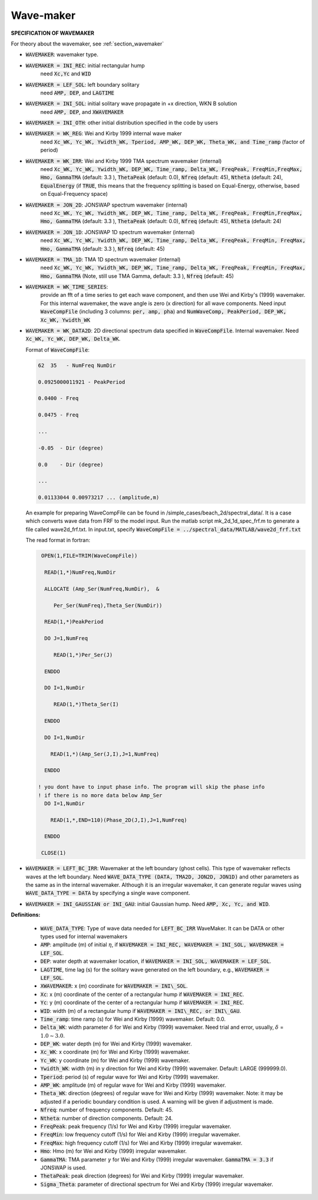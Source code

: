 .. _definition_wavemaker:

Wave-maker
**********

**SPECIFICATION OF WAVEMAKER**

For theory about the wavemaker, see :ref:`section_wavemaker`

* :code:`WAVEMAKER`: wavemaker type. 

* :code:`WAVEMAKER = INI_REC`: initial rectangular hump 
     need :code:`Xc,Yc` and :code:`WID`

* :code:`WAVEMAKER = LEF_SOL`: left boundary solitary
     need :code:`AMP, DEP`, and :code:`LAGTIME`

* :code:`WAVEMAKER = INI_SOL`: initial solitary wave propagate in +x direction, WKN B solution
     need :code:`AMP, DEP`, and :code:`XWAVEMAKER`

* :code:`WAVEMAKER = INI_OTH`:  other initial distribution specified in the code by users

* :code:`WAVEMAKER = WK_REG`: Wei and Kirby 1999 internal wave maker
      need :code:`Xc_WK, Yc_WK, Ywidth_WK, Tperiod, AMP_WK, DEP_WK, Theta_WK, and Time_ramp` (factor of period)

* :code:`WAVEMAKER = WK_IRR`:  Wei and Kirby 1999 TMA spectrum wavemaker (internal)
      need :code:`Xc_WK, Yc_WK, Ywidth_WK, DEP_WK, Time_ramp, Delta_WK,  FreqPeak, FreqMin,FreqMax, Hmo, GammaTMA` (default: 3.3 ), :code:`ThetaPeak` (default: 0.0), :code:`Nfreq` (default: 45), :code:`Ntheta` (default: 24), :code:`EqualEnergy` (if :code:`TRUE`, this means that the frequency splitting is based on Equal-Energy, otherwise, based on Equal-Frequency space)
           
* :code:`WAVEMAKER = JON_2D`:  JONSWAP spectrum wavemaker (internal)
      need :code:`Xc_WK, Yc_WK, Ywidth_WK,
      DEP_WK, Time_ramp, Delta_WK,  FreqPeak, FreqMin,FreqMax,
      Hmo, GammaTMA` (default: 3.3 ), :code:`ThetaPeak` (default: 0.0), :code:`Nfreq` (default: 45), :code:`Ntheta` (default: 24)
            
* :code:`WAVEMAKER = JON_1D`:  JONSWAP 1D spectrum wavemaker (internal)
      need :code:`Xc_WK, Yc_WK, Ywidth_WK,
      DEP_WK, Time_ramp, Delta_WK,  FreqPeak, FreqMin, FreqMax,
      Hmo, GammaTMA` (default: 3.3 ), :code:`Nfreq` (default: 45)  
            
* :code:`WAVEMAKER = TMA_1D`:  TMA 1D spectrum wavemaker (internal)
      need :code:`Xc_WK, Yc_WK, Ywidth_WK,
      DEP_WK, Time_ramp, Delta_WK,  FreqPeak, FreqMin, FreqMax,
      Hmo, GammaTMA` (Note, still use TMA Gamma, default: 3.3 ), :code:`Nfreq` (default: 45)                                   

* :code:`WAVEMAKER = WK_TIME_SERIES`:
      provide an fft of a time series to get each wave component, and then use Wei and Kirby's (1999) wavemaker. For this internal wavemaker, the wave angle is zero (x direction) for all wave components. Need input :code:`WaveCompFile` (including 3 columns: :code:`per, amp, pha`) and :code:`NumWaveComp, PeakPeriod, DEP_WK, Xc_WK, Ywidth_WK`
 
* :code:`WAVEMAKER = WK_DATA2D`: 2D directional spectrum data specified in :code:`WaveCompFile`. Internal wavemaker. Need :code:`Xc_WK, Yc_WK, DEP_WK, Delta_WK`. 

  Format of :code:`WaveCompFile`:

  .. code-block:: rest

       62  35   - NumFreq NumDir 

       0.0925000011921 - PeakPeriod 

       0.0400 - Freq 

       0.0475 - Freq

       ...

       -0.05  - Dir (degree)

       0.0    - Dir (degree)

       ...

       0.01133044 0.00973217 ... (amplitude,m)

  An example for preparing WaveCompFile can be found in /simple_cases/beach_2d/spectral_data/. It is a case which converts wave data from FRF to the model input. Run the matlab script mk_2d_1d_spec_frf.m to generate a file called wave2d_frf.txt. In input.txt, specify :code:`WaveCompFile = ../spectral_data/MATLAB/wave2d_frf.txt`
  

  The read format in fortran:

  .. code-block:: rest

      OPEN(1,FILE=TRIM(WaveCompFile))

       READ(1,*)NumFreq,NumDir

       ALLOCATE (Amp_Ser(NumFreq,NumDir),  &

          Per_Ser(NumFreq),Theta_Ser(NumDir))

       READ(1,*)PeakPeriod  

       DO J=1,NumFreq

          READ(1,*)Per_Ser(J)  

       ENDDO

       DO I=1,NumDir

          READ(1,*)Theta_Ser(I)

       ENDDO

       DO I=1,NumDir

         READ(1,*)(Amp_Ser(J,I),J=1,NumFreq)

       ENDDO

     ! you dont have to input phase info. The program will skip the phase info
     ! if there is no more data below Amp_Ser
       DO I=1,NumDir

         READ(1,*,END=110)(Phase_2D(J,I),J=1,NumFreq) 

       ENDDO
       
      CLOSE(1)
 
* :code:`WAVEMAKER = LEFT_BC_IRR`: Wavemaker at the left boundary (ghost cells). This type of wavemaker reflects waves at the left boundary. Need :code:`WAVE_DATA_TYPE (DATA, TMA2D, JON2D, JON1D)` and other parameters as the same as in the internal wavemaker. Although it is an irregular wavemaker, it can generate regular waves using :code:`WAVE_DATA_TYPE = DATA` by specifying a single wave component.        
       
* :code:`WAVEMAKER = INI_GAUSSIAN or INI_GAU`: initial Gaussian hump. Need :code:`AMP, Xc, Yc, and WID`.          

**Definitions:**

 * :code:`WAVE_DATA_TYPE`: Type of wave data needed for :code:`LEFT_BC_IRR` WaveMaker. It can be DATA or other types used for internal wavemakers

 * :code:`AMP`: amplitude (m) of initial :math:`\eta`, if :code:`WAVEMAKER = INI_REC, WAVEMAKER = INI_SOL, WAVEMAKER = LEF_SOL`.

 * :code:`DEP`: water depth at wavemaker location, if :code:`WAVEMAKER = INI_SOL, WAVEMAKER = LEF_SOL`.

 * :code:`LAGTIME`, time lag (s) for the solitary wave generated on the left boundary, e.g., :code:`WAVEMAKER = LEF_SOL`. 
 
 * :code:`XWAVEMAKER`: x (m) coordinate for :code:`WAVEMAKER = INI\_SOL`.

 * :code:`Xc`: x (m) coordinate of the center of  a rectangular hump if :code:`WAVEMAKER = INI_REC`.

 * :code:`Yc`: y (m) coordinate of the center of  a rectangular hump if :code:`WAVEMAKER = INI_REC`.

 * :code:`WID`: width (m) of  a rectangular hump if :code:`WAVEMAKER = INI\_REC, or INI\_GAU`.

 * :code:`Time_ramp`: time ramp (s) for Wei and Kirby (1999) wavemaker. Default: 0.0.
 
 * :code:`Delta_WK`: width parameter :math:`\delta`  for Wei and Kirby (1999) wavemaker.    Need trial and error, usually, :math:`\delta` =  :math:`1.0 \sim 3.0`.  

 * :code:`DEP_WK`: water depth (m) for Wei and Kirby (1999) wavemaker.

 * :code:`Xc_WK`: x coordinate (m) for Wei and Kirby (1999) wavemaker.

 * :code:`Yc_WK`: y coordinate (m) for Wei and Kirby (1999) wavemaker.

 * :code:`Ywidth_WK`: width (m) in y direction for Wei and Kirby (1999) wavemaker. Default: LARGE (999999.0).

 * :code:`Tperiod`: period (s) of regular wave for Wei and Kirby (1999) wavemaker.

 * :code:`AMP_WK`: amplitude (m) of regular wave for Wei and Kirby (1999) wavemaker.

 * :code:`Theta_WK`: direction (degrees) of regular wave for Wei and Kirby (1999) wavemaker. Note: it may be adjusted if a periodic boundary condition is used. A warning will be given if adjustment is made. 
 
 * :code:`Nfreq`: number of frequency components. Default: 45.

 * :code:`Ntheta`: number of direction components. Default: 24.

 * :code:`FreqPeak`: peak frequency (1/s) for Wei and Kirby (1999) irregular wavemaker.

 * :code:`FreqMin`: low frequency cutoff (1/s) for Wei and Kirby (1999) irregular wavemaker.
 
 * :code:`FreqMax`: high frequency cutoff (1/s) for Wei and Kirby (1999) irregular wavemaker.

 * :code:`Hmo`: Hmo (m) for Wei and Kirby (1999) irregular wavemaker.

 * :code:`GammaTMA`: TMA parameter :math:`\gamma` for Wei and Kirby (1999) irregular wavemaker. :code:`GammaTMA = 3.3` if JONSWAP is used. 

 * :code:`ThetaPeak`: peak direction (degrees) for Wei and Kirby (1999) irregular wavemaker. 

 * :code:`Sigma_Theta`: parameter of directional spectrum for Wei and Kirby (1999) irregular wavemaker.
